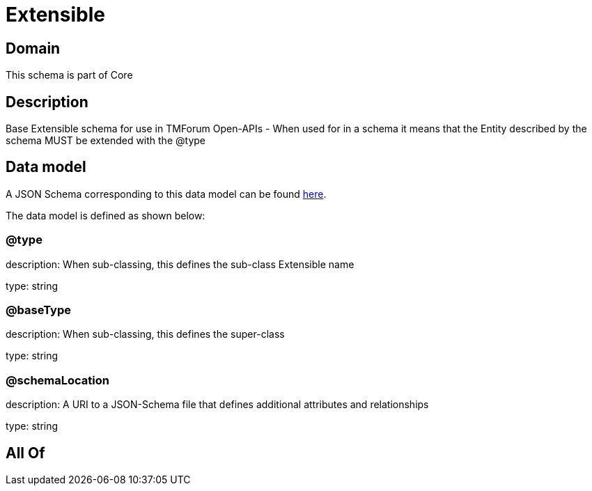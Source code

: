 = Extensible

[#domain]
== Domain

This schema is part of Core

[#description]
== Description

Base Extensible schema for use in TMForum Open-APIs - When used for in a schema it means that the Entity described by the schema  MUST be extended with the @type


[#data_model]
== Data model

A JSON Schema corresponding to this data model can be found https://tmforum.org[here].

The data model is defined as shown below:


=== @type
description: When sub-classing, this defines the sub-class Extensible name

type: string


=== @baseType
description: When sub-classing, this defines the super-class

type: string


=== @schemaLocation
description: A URI to a JSON-Schema file that defines additional attributes and relationships

type: string


[#all_of]
== All Of

